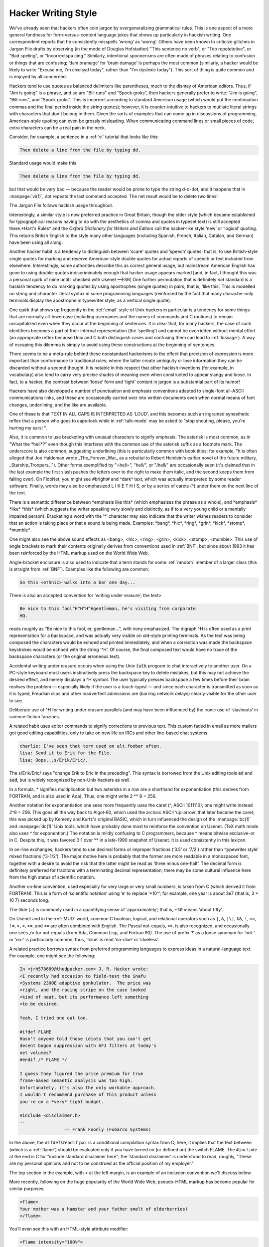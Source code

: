 .. _writing-style:

============================================================
Hacker Writing Style
============================================================

We've already seen that hackers often coin jargon by overgeneralizing grammatical rules.
This is one aspect of a more general fondness for form-versus-content language jokes that shows up particularly in hackish writing.
One correspondent reports that he consistently misspells ‘wrong’ as ‘worng’.
Others have been known to criticize glitches in Jargon File drafts by observing (in the mode of Douglas Hofstadter) "This sentence no verb", or "Too repetetetive", or "Bad speling", or "Incorrectspa cing."
Similarly, intentional spoonerisms are often made of phrases relating to confusion or things that are confusing; ‘dain bramage’ for ‘brain damage’ is perhaps the most common (similarly, a hacker would be likely to write "Excuse me, I'm cixelsyd today", rather than "I'm dyslexic today").
This sort of thing is quite common and is enjoyed by all concerned.

Hackers tend to use quotes as balanced delimiters like parentheses, much to the dismay of American editors.
Thus, if "Jim is going" is a phrase, and so are "Bill runs" and "Spock groks", then hackers generally prefer to write: "Jim is going", "Bill runs", and "Spock groks".
This is incorrect according to standard American usage (which would put the continuation commas and the final period inside the string quotes); however, it is counter-intuitive to hackers to mutilate literal strings with characters that don't belong in them.
Given the sorts of examples that can come up in discussions of programming, American-style quoting can even be grossly misleading.
When communicating command lines or small pieces of code, extra characters can be a real pain in the neck.

Consider, for example, a sentence in a :ref:`vi` tutorial that looks like this:

.. code-block:: none


   Then delete a line from the file by typing dd.

Standard usage would make this

.. code-block:: none


   Then delete a line from the file by typing dd.

but that would be very bad — because the reader would be prone to type the string d-d-dot, and it happens that in :manpage:`vi(1)`\, dot repeats the last command accepted.
The net result would be to delete *two* lines!

The Jargon File follows hackish usage throughout.

Interestingly, a similar style is now preferred practice in Great Britain, though the older style (which became established for typographical reasons having to do with the aesthetics of comma and quotes in typeset text) is still accepted there.*Hart's Rules* and the *Oxford Dictionary for Writers and Editors* call the hacker-like style ‘new’ or ‘logical’ quoting.
This returns British English to the style many other languages (including Spanish, French, Italian, Catalan, and German) have been using all along.

Another hacker habit is a tendency to distinguish between ‘scare’ quotes and ‘speech’ quotes; that is, to use British-style single quotes for marking and reserve American-style double quotes for actual reports of speech or text included from elsewhere.
Interestingly, some authorities describe this as correct general usage, but mainstream American English has gone to using double-quotes indiscriminately enough that hacker usage appears marked [and, in fact, I thought this was a personal quirk of mine until I checked with Usenet —ESR] One further permutation that is definitely *not* standard is a hackish tendency to do marking quotes by using apostrophes (single quotes) in pairs; that is, ’like this’.
This is modelled on string and character literal syntax in some programming languages (reinforced by the fact that many character-only terminals display the apostrophe in typewriter style, as a vertical single quote).

One quirk that shows up frequently in the :ref:`email` style of Unix hackers in particular is a tendency for some things that are normally all-lowercase (including usernames and the names of commands and C routines) to remain uncapitalized even when they occur at the beginning of sentences.
It is clear that, for many hackers, the case of such identifiers becomes a part of their internal representation (the ‘spelling’) and cannot be overridden without mental effort (an appropriate reflex because Unix and C both distinguish cases and confusing them can lead to :ref:`lossage`\).
A way of escaping this dilemma is simply to avoid using these constructions at the beginning of sentences.

There seems to be a meta-rule behind these nonstandard hackerisms to the effect that precision of expression is more important than conformance to traditional rules; where the latter create ambiguity or lose information they can be discarded without a second thought.
It is notable in this respect that other hackish inventions (for example, in vocabulary) also tend to carry very precise shades of meaning even when constructed to appear slangy and loose.
In fact, to a hacker, the contrast between ‘loose’ form and ‘tight’ content in jargon is a substantial part of its humor!

Hackers have also developed a number of punctuation and emphasis conventions adapted to single-font all-ASCII communications links, and these are occasionally carried over into written documents even when normal means of font changes, underlining, and the like are available.

One of these is that TEXT IN ALL CAPS IS INTERPRETED AS ‘LOUD’, and this becomes such an ingrained synesthetic reflex that a person who goes to caps-lock while in :ref:`talk-mode` may be asked to "stop shouting, please, you're hurting my ears!
".

Also, it is common to use bracketing with unusual characters to signify emphasis.
The asterisk is most common, as in "What the \*hell\*?"
even though this interferes with the common use of the asterisk suffix as a footnote mark.
The underscore is also common, suggesting underlining (this is particularly common with book titles; for example, "It is often alleged that Joe Haldeman wrote _The_Forever_War_ as a rebuttal to Robert Heinlein's earlier novel of the future military, _Starship_Troopers_.").
Other forms exemplified by "=hell=", "\hell/", or "/hell/" are occasionally seen (it's claimed that in the last example the first slash pushes the letters over to the right to make them italic, and the second keeps them from falling over).
On FidoNet, you might see #bright# and ^dark^ text, which was actually interpreted by some reader software.
Finally, words may also be emphasized L I K E T H I S, or by a series of carets (^) under them on the next line of the text.

There is a semantic difference between \*emphasis like this\* (which emphasizes the phrase as a whole), and \*emphasis\* \*like\* \*this\* (which suggests the writer speaking very slowly and distinctly, as if to a very young child or a mentally impaired person).
Bracketing a word with the ‘\*’ character may also indicate that the writer wishes readers to consider that an action is taking place or that a sound is being made.
Examples: \*bang\*, \*hic\*, \*ring\*, \*grin\*, \*kick\*, \*stomp\*, \*mumble\*.

One might also see the above sound effects as <bang>, <hic>, <ring>, <grin>, <kick>, <stomp>, <mumble>.
This use of angle brackets to mark their contents originally derives from conventions used in :ref:`BNF`\, but since about 1993 it has been reinforced by the HTML markup used on the World Wide Web.

Angle-bracket enclosure is also used to indicate that a term stands for some :ref:`random` member of a larger class (this is straight from :ref:`BNF`\).
Examples like the following are common:

.. code-block:: none


   So this <ethnic> walks into a bar one day...

There is also an accepted convention for ‘writing under erasure’; the text>

.. code-block:: none


   Be nice to this fool^H^H^H^Hgentleman, he's visiting from corporate
   HQ.

reads roughly as “Be nice to this fool, er, gentleman...”, with irony emphasized.
The digraph ^H is often used as a print representation for a backspace, and was actually very visible on old-style printing terminals.
As the text was being composed the characters would be echoed and printed immediately, and when a correction was made the backspace keystrokes would be echoed with the string ‘^H’.
Of course, the final composed text would have no trace of the backspace characters (or the original erroneous text).

Accidental writing under erasure occurs when using the Unix :code:`talk` program to chat interactively to another user.
On a PC-style keyboard most users instinctively press the backspace key to delete mistakes, but this may not achieve the desired effect, and merely displays a ^H symbol.
The user typically presses backspace a few times before their brain realises the problem — especially likely if the user is a touch-typist — and since each character is transmitted as soon as it is typed, Freudian slips and other inadvertent admissions are (barring network delays) clearly visible for the other user to see.

Deliberate use of ^H for writing under erasure parallels (and may have been influenced by) the ironic use of ‘slashouts’ in science-fiction fanzines.

A related habit uses editor commands to signify corrections to previous text.
This custom faded in email as more mailers got good editing capabilities, only to take on new life on IRCs and other line-based chat systems.

.. code-block:: none


   charlie: I've seen that term used on alt.foobar often.
   lisa: Send it to Erik for the File.
   lisa: Oops...s/Erik/Eric/.

The s/Erik/Eric/ says "change Erik to Eric in the preceding".
This syntax is borrowed from the Unix editing tools :code:`ed` and :code:`sed`\, but is widely recognized by non-Unix hackers as well.

In a formula, \* signifies multiplication but two asterisks in a row are a shorthand for exponentiation (this derives from FORTRAN, and is also used in Ada).
Thus, one might write 2 \*\* 8 = 256.

Another notation for exponentiation one sees more frequently uses the caret (^, ASCII 1011110); one might write instead 2^8 = 256.
This goes all the way back to Algol-60, which used the archaic ASCII ‘up-arrow’ that later became the caret; this was picked up by Kemeny and Kurtz's original BASIC, which in turn influenced the design of the :manpage:`bc(1)` and :manpage:`dc(1)` Unix tools, which have probably done most to reinforce the convention on Usenet.
(TeX math mode also uses ^ for exponention.)
The notation is mildly confusing to C programmers, because ^ means bitwise exclusive-or in C. Despite this, it was favored 3:1 over \*\* in a late-1990 snapshot of Usenet.
It is used consistently in this lexicon.

In on-line exchanges, hackers tend to use decimal forms or improper fractions (‘3.5’ or ‘7/2’) rather than ‘typewriter style’ mixed fractions (‘3-1/2’).
The major motive here is probably that the former are more readable in a monospaced font, together with a desire to avoid the risk that the latter might be read as ‘three minus one-half’.
The decimal form is definitely preferred for fractions with a terminating decimal representation; there may be some cultural influence here from the high status of scientific notation.

Another on-line convention, used especially for very large or very small numbers, is taken from C (which derived it from FORTRAN).
This is a form of ‘scientific notation’ using ‘e’ to replace ‘\*10^’; for example, one year is about 3e7 (that is, 3 × 10 7) seconds long.

The tilde (~) is commonly used in a quantifying sense of ‘approximately’; that is, ``~50`` means ‘about fifty’.

On Usenet and in the :ref:`MUD` world, common C boolean, logical, and relational operators such as ``|``\, ``&``\, ``|\|``\, ``&&``\, ``!``\, ``==``\, ``!=``\, ``>``\, ``<``\, ``>=``\, and ``<=`` are often combined with English.
The Pascal not-equals, ``<>``\, is also recognized, and occasionally one sees ``/=`` for not-equals (from Ada, Common Lisp, and Fortran 90).
The use of prefix ‘!’ as a loose synonym for ‘not-’ or ‘no-’ is particularly common; thus, ‘!clue’ is read ‘no-clue’ or ‘clueless’.

A related practice borrows syntax from preferred programming languages to express ideas in a natural-language text.
For example, one might see the following:

.. code-block:: none


   In <jrh578689@thudpucker.com> J. R. Hacker wrote:
   <I recently had occasion to field-test the Snafu
   <Systems 2300E adaptive gonkulator.  The price was
   <right, and the racing stripe on the case looked
   <kind of neat, but its performance left something
   <to be desired.

   Yeah, I tried one out too.

   #ifdef FLAME
   Hasn't anyone told those idiots that you can't get
   decent bogon suppression with AFJ filters at today's
   net volumes?
   #endif /* FLAME */

   I guess they figured the price premium for true
   frame-based semantic analysis was too high.
   Unfortunately, it's also the only workable approach.
   I wouldn't recommend purchase of this product unless
   you're on a *very* tight budget.

   #include <disclaimer.h>
   --
                    == Frank Foonly (Fubarco Systems)

In the above, the ``#ifdef``\/``#endif`` pair is a conditional compilation syntax from C; here, it implies that the text between (which is a :ref:`flame`\) should be evaluated only if you have turned on (or defined on) the switch FLAME.
The ``#include`` at the end is C for "include standard disclaimer here"; the ‘standard disclaimer’ is understood to read, roughly, "These are my personal opinions and not to be construed as the official position of my employer."

The top section in the example, with < at the left margin, is an example of an inclusion convention we'll discuss below.

More recently, following on the huge popularity of the World Wide Web, pseudo-HTML markup has become popular for similar purposes:

.. code-block:: none


   <flame>
   Your mother was a hamster and your father smelt of elderberries!
   </flame>

You'll even see this with an HTML-style attribute modifier:

.. code-block:: none


   <flame intensity="100%">
   You seem well-suited for a career in government.
   </flame>

Another recent (late 1990s) construction now common on Usenet seems to be borrowed from Unix shell syntax or Perl.
It consists of using a dollar sign before an uppercased form of a word or acronym to suggest any :ref:`random` member of the class indicated by the word.
Thus: ‘$PHB’ means "any random member of the class ‘Pointy-Haired Boss’".

Hackers also mix letters and numbers more freely than in mainstream usage.
In particular, it is good hackish style to write a digit sequence where you intend the reader to understand the text string that names that number in English.
So, hackers prefer to write ‘1970s’ rather than ‘nineteen-seventies’ or ‘1970's’ (the latter looks like a possessive).

It should also be noted that hackers exhibit much less reluctance to use multiply-nested parentheses than is normal in English.
Part of this is almost certainly due to influence from LISP (which uses deeply nested parentheses (like this (see?))
in its syntax a lot), but it has also been suggested that a more basic hacker trait of enjoying playing with complexity and pushing systems to their limits is in operation.

Finally, it is worth mentioning that many studies of on-line communication have shown that electronic links have a de-inhibiting effect on people.
Deprived of the body-language cues through which emotional state is expressed, people tend to forget everything about other parties except what is presented over that ASCII link.
This has both good and bad effects.
A good one is that it encourages honesty and tends to break down hierarchical authority relationships; a bad one is that it may encourage depersonalization and gratuitous rudeness.
Perhaps in response to this, experienced netters often display a sort of conscious formal *politesse* in their writing that has passed out of fashion in other spoken and written media (for example, the phrase "Well said, sir!"
is not uncommon).

Many introverted hackers who are next to inarticulate in person communicate with considerable fluency over the net, perhaps precisely because they can forget on an unconscious level that they are dealing with people and thus don't feel stressed and anxious as they would face to face.

Though it is considered gauche to publicly criticize posters for poor spelling or grammar, the network places a premium on literacy and clarity of expression.
It may well be that future historians of literature will see in it a revival of the great tradition of personal letters as art.

